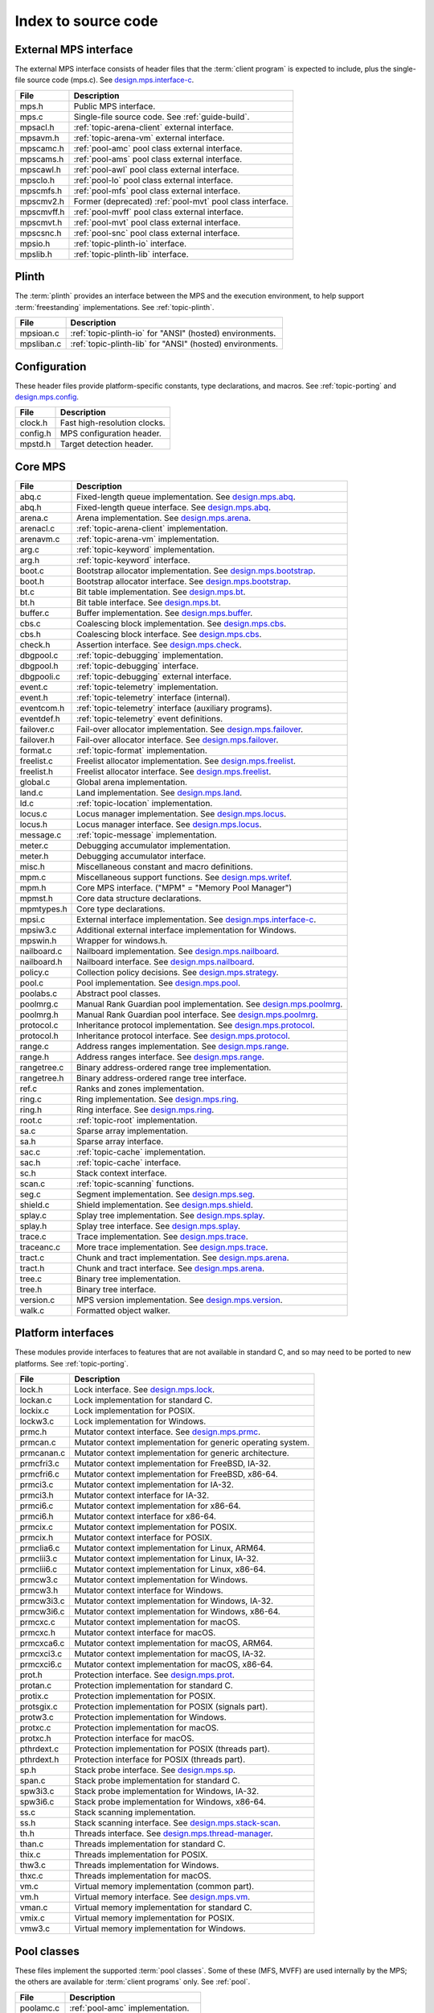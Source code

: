 .. _code-index:

Index to source code
====================


External MPS interface
----------------------

The external MPS interface consists of header files that the
:term:`client program` is expected to include, plus the single-file
source code (mps.c). See design.mps.interface-c_.

===========  ==================================================================
File         Description
===========  ==================================================================
mps.h        Public MPS interface.
mps.c        Single-file source code. See :ref:`guide-build`.
mpsacl.h     :ref:`topic-arena-client` external interface.
mpsavm.h     :ref:`topic-arena-vm` external interface.
mpscamc.h    :ref:`pool-amc` pool class external interface.
mpscams.h    :ref:`pool-ams` pool class external interface.
mpscawl.h    :ref:`pool-awl` pool class external interface.
mpsclo.h     :ref:`pool-lo` pool class external interface.
mpscmfs.h    :ref:`pool-mfs` pool class external interface.
mpscmv2.h    Former (deprecated) :ref:`pool-mvt` pool class interface.
mpscmvff.h   :ref:`pool-mvff` pool class external interface.
mpscmvt.h    :ref:`pool-mvt` pool class external interface.
mpscsnc.h    :ref:`pool-snc` pool class external interface.
mpsio.h      :ref:`topic-plinth-io` interface.
mpslib.h     :ref:`topic-plinth-lib` interface.
===========  ==================================================================


Plinth
------

The :term:`plinth` provides an interface between the MPS and the
execution environment, to help support :term:`freestanding`
implementations. See :ref:`topic-plinth`.

===========  ==================================================================
File         Description
===========  ==================================================================
mpsioan.c    :ref:`topic-plinth-io` for "ANSI" (hosted) environments.
mpsliban.c   :ref:`topic-plinth-lib` for "ANSI" (hosted) environments.
===========  ==================================================================


Configuration
-------------

These header files provide platform-specific constants, type
declarations, and macros. See :ref:`topic-porting` and
design.mps.config_.

===========  ==================================================================
File         Description
===========  ==================================================================
clock.h      Fast high-resolution clocks.
config.h     MPS configuration header.
mpstd.h      Target detection header.
===========  ==================================================================


Core MPS
--------

============  =================================================================
File          Description
============  =================================================================
abq.c         Fixed-length queue implementation. See design.mps.abq_.
abq.h         Fixed-length queue interface. See design.mps.abq_.
arena.c       Arena implementation. See design.mps.arena_.
arenacl.c     :ref:`topic-arena-client` implementation.
arenavm.c     :ref:`topic-arena-vm` implementation.
arg.c         :ref:`topic-keyword` implementation.
arg.h         :ref:`topic-keyword` interface.
boot.c        Bootstrap allocator implementation. See design.mps.bootstrap_.
boot.h        Bootstrap allocator interface. See design.mps.bootstrap_.
bt.c          Bit table implementation. See design.mps.bt_.
bt.h          Bit table interface. See design.mps.bt_.
buffer.c      Buffer implementation. See design.mps.buffer_.
cbs.c         Coalescing block implementation. See design.mps.cbs_.
cbs.h         Coalescing block interface. See design.mps.cbs_.
check.h       Assertion interface. See design.mps.check_.
dbgpool.c     :ref:`topic-debugging` implementation.
dbgpool.h     :ref:`topic-debugging` interface.
dbgpooli.c    :ref:`topic-debugging` external interface.
event.c       :ref:`topic-telemetry` implementation.
event.h       :ref:`topic-telemetry` interface (internal).
eventcom.h    :ref:`topic-telemetry` interface (auxiliary programs).
eventdef.h    :ref:`topic-telemetry` event definitions.
failover.c    Fail-over allocator implementation. See design.mps.failover_.
failover.h    Fail-over allocator interface. See design.mps.failover_.
format.c      :ref:`topic-format` implementation.
freelist.c    Freelist allocator implementation. See design.mps.freelist_.
freelist.h    Freelist allocator interface. See design.mps.freelist_.
global.c      Global arena implementation.
land.c        Land implementation. See design.mps.land_.
ld.c          :ref:`topic-location` implementation.
locus.c       Locus manager implementation. See design.mps.locus_.
locus.h       Locus manager interface. See design.mps.locus_.
message.c     :ref:`topic-message` implementation.
meter.c       Debugging accumulator implementation.
meter.h       Debugging accumulator interface.
misc.h        Miscellaneous constant and macro definitions.
mpm.c         Miscellaneous support functions. See design.mps.writef_.
mpm.h         Core MPS interface. ("MPM" = "Memory Pool Manager")
mpmst.h       Core data structure declarations.
mpmtypes.h    Core type declarations.
mpsi.c        External interface implementation. See design.mps.interface-c_.
mpsiw3.c      Additional external interface implementation for Windows.
mpswin.h      Wrapper for windows.h.
nailboard.c   Nailboard implementation. See design.mps.nailboard_.
nailboard.h   Nailboard interface. See design.mps.nailboard_.
policy.c      Collection policy decisions. See design.mps.strategy_.
pool.c        Pool implementation. See design.mps.pool_.
poolabs.c     Abstract pool classes.
poolmrg.c     Manual Rank Guardian pool implementation. See design.mps.poolmrg_.
poolmrg.h     Manual Rank Guardian pool interface. See design.mps.poolmrg_.
protocol.c    Inheritance protocol implementation. See design.mps.protocol_.
protocol.h    Inheritance protocol interface. See design.mps.protocol_.
range.c       Address ranges implementation. See design.mps.range_.
range.h       Address ranges interface. See design.mps.range_.
rangetree.c   Binary address-ordered range tree implementation.
rangetree.h   Binary address-ordered range tree interface.
ref.c         Ranks and zones implementation.
ring.c        Ring implementation. See design.mps.ring_.
ring.h        Ring interface. See design.mps.ring_.
root.c        :ref:`topic-root` implementation.
sa.c          Sparse array implementation.
sa.h          Sparse array interface.
sac.c         :ref:`topic-cache` implementation.
sac.h         :ref:`topic-cache` interface.
sc.h          Stack context interface.
scan.c        :ref:`topic-scanning` functions.
seg.c         Segment implementation. See design.mps.seg_.
shield.c      Shield implementation. See design.mps.shield_.
splay.c       Splay tree implementation. See design.mps.splay_.
splay.h       Splay tree interface. See design.mps.splay_.
trace.c       Trace implementation. See design.mps.trace_.
traceanc.c    More trace implementation. See design.mps.trace_.
tract.c       Chunk and tract implementation. See design.mps.arena_.
tract.h       Chunk and tract interface. See design.mps.arena_.
tree.c        Binary tree implementation.
tree.h        Binary tree interface.
version.c     MPS version implementation. See design.mps.version_.
walk.c        Formatted object walker.
============  =================================================================


Platform interfaces
-------------------

These modules provide interfaces to features that are not available in
standard C, and so may need to be ported to new platforms. See
:ref:`topic-porting`.

============  =================================================================
File          Description
============  =================================================================
lock.h        Lock interface. See design.mps.lock_.
lockan.c      Lock implementation for standard C.
lockix.c      Lock implementation for POSIX.
lockw3.c      Lock implementation for Windows.
prmc.h        Mutator context interface. See design.mps.prmc_.
prmcan.c      Mutator context implementation for generic operating system.
prmcanan.c    Mutator context implementation for generic architecture.
prmcfri3.c    Mutator context implementation for FreeBSD, IA-32.
prmcfri6.c    Mutator context implementation for FreeBSD, x86-64.
prmci3.c      Mutator context implementation for IA-32.
prmci3.h      Mutator context interface for IA-32.
prmci6.c      Mutator context implementation for x86-64.
prmci6.h      Mutator context interface for x86-64.
prmcix.c      Mutator context implementation for POSIX.
prmcix.h      Mutator context interface for POSIX.
prmclia6.c    Mutator context implementation for Linux, ARM64.
prmclii3.c    Mutator context implementation for Linux, IA-32.
prmclii6.c    Mutator context implementation for Linux, x86-64.
prmcw3.c      Mutator context implementation for Windows.
prmcw3.h      Mutator context interface for Windows.
prmcw3i3.c    Mutator context implementation for Windows, IA-32.
prmcw3i6.c    Mutator context implementation for Windows, x86-64.
prmcxc.c      Mutator context implementation for macOS.
prmcxc.h      Mutator context interface for macOS.
prmcxca6.c    Mutator context implementation for macOS, ARM64.
prmcxci3.c    Mutator context implementation for macOS, IA-32.
prmcxci6.c    Mutator context implementation for macOS, x86-64.
prot.h        Protection interface. See design.mps.prot_.
protan.c      Protection implementation for standard C.
protix.c      Protection implementation for POSIX.
protsgix.c    Protection implementation for POSIX (signals part).
protw3.c      Protection implementation for Windows.
protxc.c      Protection implementation for macOS.
protxc.h      Protection interface for macOS.
pthrdext.c    Protection implementation for POSIX (threads part).
pthrdext.h    Protection interface for POSIX (threads part).
sp.h          Stack probe interface. See design.mps.sp_.
span.c        Stack probe implementation for standard C.
spw3i3.c      Stack probe implementation for Windows, IA-32.
spw3i6.c      Stack probe implementation for Windows, x86-64.
ss.c          Stack scanning implementation.
ss.h          Stack scanning interface. See design.mps.stack-scan_.
th.h          Threads interface. See design.mps.thread-manager_.
than.c        Threads implementation for standard C.
thix.c        Threads implementation for POSIX.
thw3.c        Threads implementation for Windows.
thxc.c        Threads implementation for macOS.
vm.c          Virtual memory implementation (common part).
vm.h          Virtual memory interface. See design.mps.vm_.
vman.c        Virtual memory implementation for standard C.
vmix.c        Virtual memory implementation for POSIX.
vmw3.c        Virtual memory implementation for Windows.
============  =================================================================


Pool classes
------------

These files implement the supported :term:`pool classes`. Some of
these (MFS, MVFF) are used internally by the MPS; the others are
available for :term:`client programs` only. See :ref:`pool`.

===========  ==================================================================
File         Description
===========  ==================================================================
poolamc.c    :ref:`pool-amc` implementation.
poolams.c    :ref:`pool-ams` implementation.
poolams.h    :ref:`pool-ams` internal interface.
poolawl.c    :ref:`pool-awl` implementation.
poollo.c     :ref:`pool-lo` implementation.
poolmfs.c    :ref:`pool-mfs` implementation.
poolmfs.h    :ref:`pool-mfs` internal interface.
poolmv2.c    :ref:`pool-amc` implementation.
poolmv2.h    :ref:`pool-mvt` internal interface.
poolmvff.c   :ref:`pool-mvff` implementation.
poolmvff.h   :ref:`pool-mvff` internal interface.
poolsnc.c    :ref:`pool-snc` implementation.
===========  ==================================================================


Auxiliary programs
------------------

These files implement auxiliary programs. See
:ref:`topic-telemetry-utilities`.

===========  ==================================================================
File         Description
===========  ==================================================================
eventcnv.c   :ref:`telemetry-mpseventcnv`.
eventsql.c   :ref:`telemetry-mpseventsql`.
eventpy.c    :ref:`telemetry-mpseventpy`.
eventtxt.c   :ref:`telemetry-mpseventtxt`.
getopt.h     Command-line option interface. Adapted from FreeBSD.
getoptl.c    Command-line option implementation. Adapted from FreeBSD.
table.c      Address-based hash table implementation.
table.h      Address-based hash table interface.
===========  ==================================================================


Benchmarks
----------

===========  ==================================================================
File         Description
===========  ==================================================================
djbench.c    Benchmark for manually managed pool classes.
gcbench.c    Benchmark for automatically managed pool classes.
===========  ==================================================================


Test support
------------

This is code that's shared between test cases.

============  =================================================================
File          Description
============  =================================================================
fmtdy.c       Dylan object format implementation.
fmtdy.h       Dylan object format interface.
fmtdytst.c    Dylan object constructor implementation.
fmtdytst.h    Dylan object constructor interface.
fmthe.c       Dylan-like object format with headers (implementation).
fmthe.h       Dylan-like object format with headers (interface).
fmtno.c       Null object format implementation.
fmtno.h       Null object format interface.
fmtscheme.c   Scheme object format implementation.
fmtscheme.h   Scheme object format interface.
pooln.c       Null pool implementation.
pooln.h       Null pool interface.
testlib.c     Test utilities implementation.
testlib.h     Test utilities interface.
testthr.h     Test threads interface. See design.mps.testthr_.
testthrix.c   Test threads implementation for POSIX.
testthrw3.c   Test threads implementation for Windows.
============  =================================================================


Interactive test cases
----------------------

These test cases provide harness for interacting with parts of the
MPS, for exploring the interface and testing by hand. These predate
the use of continuous integration: we wouldn't write this kind of test
case now.

===========  ==================================================================
File         Description
===========  ==================================================================
bttest.c     Interactive bit tables test harness.
teletest.c   Interactive telemetry test harness.
===========  ==================================================================


Automated test cases
--------------------

These are test cases that run automatically and form the main test
suite. See design.mps.tests_.

================  =============================================================
File              Description
================  =============================================================
abqtest.c         Fixed-length queue test.
airtest.c         Ambiguous interior reference test.
amcss.c           :ref:`pool-amc` stress test.
amcsshe.c         :ref:`pool-amc` stress test (using in-band headers).
amcssth.c         :ref:`pool-amc` stress test (using multiple threads).
amsss.c           :ref:`pool-ams` stress test.
amssshe.c         :ref:`pool-ams` stress test (using in-band headers).
apss.c            :ref:`topic-allocation-point` stress test.
arenacv.c         Arena coverage test.
awlut.c           :ref:`pool-awl` unit test.
awluthe.c         :ref:`pool-awl` unit test (using in-band headers).
awlutth.c         :ref:`pool-awl` unit test (using multiple threads).
btcv.c            Bit table coverage test.
finalcv.c         :ref:`topic-finalization` coverage test.
finaltest.c       :ref:`topic-finalization` test.
forktest.c        :ref:`topic-thread-fork` test.
fotest.c          Failover allocator test.
landtest.c        Land test.
locbwcss.c        Locus backwards compatibility stress test.
lockcov.c         Lock coverage test.
lockut.c          Lock unit test.
locusss.c         Locus stress test.
locv.c            :ref:`pool-lo` coverage test.
messtest.c        :ref:`topic-message` test.
mpmss.c           Manual allocation stress test.
mpsicv.c          External interface coverage test.
mv2test.c         :ref:`pool-mvt` test.
nailboardtest.c   Nailboard test.
poolncv.c         Null pool class test.
qs.c              Quicksort test.
sacss.c           :ref:`topic-cache` stress test.
segsmss.c         Segment splitting and merging stress test.
steptest.c        :c:func:`mps_arena_step` test.
tagtest.c         Tagged pointer scanning test.
walkt0.c          Roots and formatted objects walking test.
zcoll.c           Garbage collection progress test.
zmess.c           Garbage collection and finalization message test.
================  =============================================================


Build infrastructure
--------------------

These are makefiles (and makefile fragments) used to build the MPS.
See :ref:`topic-porting`.

=============  ================================================================
File           Description
=============  ================================================================
anangc.gmk     GNU makefile for platform ANANGC.
ananll.gmk     GNU makefile for platform ANANLL.
ananmv.nmk     NMAKE file for platform ANANMV.
comm.gmk       Common GNU make fragment.
commpost.nmk   Common NMAKE fragment (included before the compiler fragment).
commpre.nmk    Common NMAKE fragment (included after the compiler fragment).
fri3gc.gmk     GNU makefile for platform FRI3GC.
fri3ll.gmk     GNU makefile for platform FRI3LL.
fri6gc.gmk     GNU makefile for platform FRI6GC.
fri6ll.gmk     GNU makefile for platform FRI6LL.
gc.gmk         GNU make fragment for GCC.
gp.gmk         GNU make fragment for GCC/GProf (broken).
lia6ll.gmk     GNU makefile for platform LIA6LL.
lii3gc.gmk     GNU makefile for platform LII3GC.
lii6gc.gmk     GNU makefile for platform LII6GC.
lii6ll.gmk     GNU makefile for platform LII6LL.
ll.gmk         GNU make fragment for Clang/LLVM.
mv.nmk         NMAKE fragment for Microsoft Visual C.
pc.nmk         NMAKE fragment for Pelles C.
w3i3mv.nmk     NMAKE file for platform W3I3MV.
w3i3pc.nmk     NMAKE file for platform W3I3PC.
w3i6mv.nmk     NMAKE file for platform W3I6MV.
w3i6pc.nmk     NMAKE file for platform W3I6PC.
xca6ll.gmk     GNU makefile for platform XCA6LL.
xci3gc.gmk     GNU makefile for platform XCI3GC.
xci3ll.gmk     GNU makefile for platform XCI3LL.
xci6gc.gmk     GNU makefile for platform XCI6GC.
xci6ll.gmk     GNU makefile for platform XCI6LL.
=============  ================================================================


.. _design.mps.abq: design/abq.html
.. _design.mps.arena: design/arena.html
.. _design.mps.bootstrap: design/bootstrap.html
.. _design.mps.bt: design/bt.html
.. _design.mps.buffer: design/buffer.html
.. _design.mps.cbs: design/cbs.html
.. _design.mps.check: design/check.html
.. _design.mps.config: design/config.html
.. _design.mps.failover: design/failover.html
.. _design.mps.freelist: design/freelist.html
.. _design.mps.interface-c: design/interface-c.html
.. _design.mps.land: design/land.html
.. _design.mps.lock: design/lock.html
.. _design.mps.locus: design/locus.html
.. _design.mps.nailboard: design/nailboard.html
.. _design.mps.pool: design/pool.html
.. _design.mps.poolmrg: design/poolmrg.html
.. _design.mps.prmc: design/prmc.html
.. _design.mps.protocol: design/protocol.html
.. _design.mps.prot: design/prot.html
.. _design.mps.range: design/range.html
.. _design.mps.ring: design/ring.html
.. _design.mps.seg: design/seg.html
.. _design.mps.shield: design/shield.html
.. _design.mps.sp: design/sp.html
.. _design.mps.splay: design/splay.html
.. _design.mps.stack-scan: design/stack-scan.html
.. _design.mps.strategy: design/strategy.html
.. _design.mps.tests: design/tests.html
.. _design.mps.testthr: design/testthr.html
.. _design.mps.thread-manager: design/thread-manager.html
.. _design.mps.trace: design/trace.html
.. _design.mps.version: design/version.html
.. _design.mps.vm: design/vm.html
.. _design.mps.writef: design/writef.html
.. _job000825: https://www.ravenbrook.com/project/mps/issue/job000825
